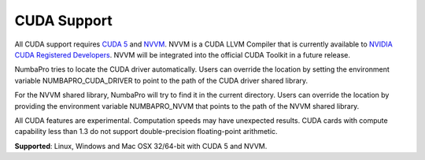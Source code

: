 ------------
CUDA Support
------------

All CUDA support requires `CUDA 5 <https://developer.nvidia.com/cuda-toolkit>`_ and `NVVM <https://developer.nvidia.com/cuda-llvm-compiler>`_.  NVVM is a CUDA LLVM Compiler that is currently available to `NVIDIA CUDA Registered Developers <https://developer.nvidia.com/nvidia-registered-developer-program>`_.  NVVM will be integrated into the official CUDA Toolkit in a future release.

NumbaPro tries to locate the CUDA driver automatically.  Users can override the location by setting the environment variable NUMBAPRO_CUDA_DRIVER to point to the path of the CUDA driver shared library.

For the NVVM shared library, NumbaPro will try to find it in the current directory.  Users can override the location by providing the environment variable NUMBAPRO_NVVM that points to the path of the NVVM shared library.

All CUDA features are experimental. Computation speeds may have unexpected results.  CUDA cards with compute capability less than 1.3 do not support double-precision floating-point arithmetic.

**Supported**: Linux, Windows and Mac OSX 32/64-bit with CUDA 5 and NVVM.